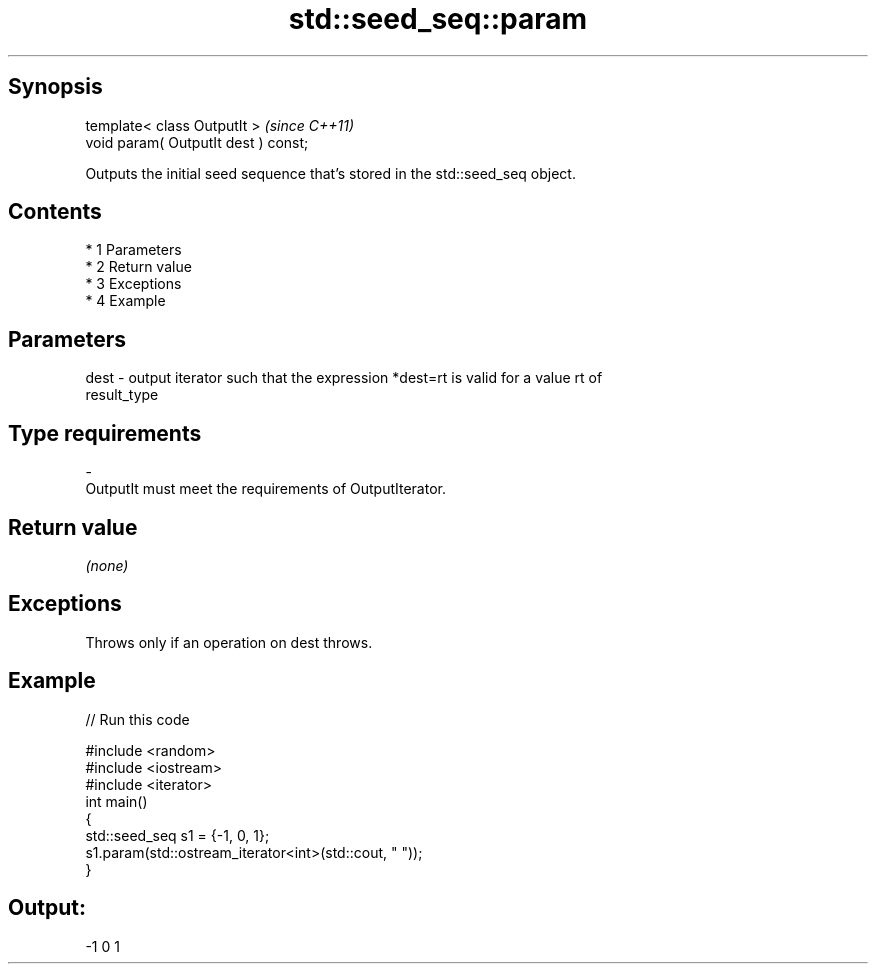 .TH std::seed_seq::param 3 "Apr 19 2014" "1.0.0" "C++ Standard Libary"
.SH Synopsis
   template< class OutputIt >          \fI(since C++11)\fP
   void param( OutputIt dest ) const;

   Outputs the initial seed sequence that's stored in the std::seed_seq object.

.SH Contents

     * 1 Parameters
     * 2 Return value
     * 3 Exceptions
     * 4 Example

.SH Parameters

   dest - output iterator such that the expression *dest=rt is valid for a value rt of
          result_type
.SH Type requirements
   -
   OutputIt must meet the requirements of OutputIterator.

.SH Return value

   \fI(none)\fP

.SH Exceptions

   Throws only if an operation on dest throws.

.SH Example

   
// Run this code

 #include <random>
 #include <iostream>
 #include <iterator>
 int main()
 {
     std::seed_seq s1 = {-1, 0, 1};
     s1.param(std::ostream_iterator<int>(std::cout, " "));
 }

.SH Output:

 -1 0 1
